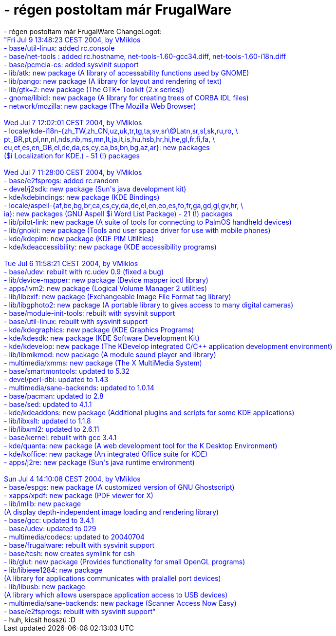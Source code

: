 = - régen postoltam már FrugalWare

:slug: regen_postoltam_mar_frugalware
:category: regi
:tags: hu
:date: 2004-07-09T14:05:41Z
++++
- régen postoltam már FrugalWare ChangeLogot:<br><font color=blue>"Fri Jul  9 13:48:23 CEST 2004, by VMiklos<br>- base/util-linux: added rc.console<br>- base/net-tools : added rc.hostname, net-tools-1.60-gcc34.diff, net-tools-1.60-i18n.diff<br>- base/pcmcia-cs: added sysvinit support<br>- lib/atk: new package (A library of accessability functions used by GNOME)<br>- lib/pango: new package (A library for layout and rendering of text)<br>- lib/gtk+2: new package (The GTK+ Toolkit (2.x series))<br>- gnome/libidl: new package (A library for creating trees of CORBA IDL files)<br>- network/mozilla: new package (The Mozilla Web Browser)<br><br>Wed Jul  7 12:02:01 CEST 2004, by VMiklos<br>- locale/kde-i18n-{zh_TW,zh_CN,uz,uk,tr,tg,ta,sv,sr\@Latn,sr,sl,sk,ru,ro, \<br>  pt_BR,pt,pl,nn,nl,nds,nb,ms,mn,lt,ja,it,is,hu,hsb,hr,hi,he,gl,fr,fi,fa, \<br>  eu,et,es,en_GB,el,de,da,cs,cy,ca,bs,bn,bg,az,ar}: new packages<br>  ($i Localization for KDE.) - 51 (!) packages<br><br>Wed Jul  7 11:28:00 CEST 2004, by VMiklos<br>- base/e2fsprogs: added rc.random<br>- devel/j2sdk: new package (Sun's java development kit)<br>- kde/kdebindings: new package (KDE Bindings)<br>- locale/aspell-{af,be,bg,br,ca,cs,cy,da,de,el,en,eo,es,fo,fr,ga,gd,gl,gv,hr, \<br>           ia}: new packages (GNU Aspell $i Word List Package) - 21 (!) packages<br>- lib/pilot-link: new package (A suite of tools for connecting to PalmOS handheld devices)<br>- lib/gnokii: new package (Tools and user space driver for use with mobile phones)<br>- kde/kdepim: new package (KDE PIM Utilities)<br>- kde/kdeaccessibility: new package (KDE accessibility programs)<br><br>Tue Jul  6 11:58:21 CEST 2004, by VMiklos<br>- base/udev: rebuilt with rc.udev 0.9 (fixed a bug)<br>- lib/device-mapper: new package (Device mapper ioctl library)<br>- apps/lvm2: new package (Logical Volume Manager 2 utilities)<br>- lib/libexif: new package (Exchangeable Image File Format tag library)<br>- lib/libgphoto2: new package (A portable library to gives access to many digital cameras)<br>- base/module-init-tools: rebuilt with sysvinit support<br>- base/util-linux: rebuilt with sysvinit support<br>- kde/kdegraphics: new package (KDE Graphics Programs)<br>- kde/kdesdk: new package (KDE Software Development Kit)<br>- kde/kdevelop: new package (The KDevelop integrated C/C++ application development environment)<br>- lib/libmikmod: new package (A module sound player and library)<br>- multimedia/xmms: new package (The X MultiMedia System)<br>- base/smartmontools: updated to 5.32<br>- devel/perl-dbi: updated to 1.43<br>- multimedia/sane-backends: updated to 1.0.14<br>- base/pacman: updated to 2.8<br>- base/sed: updated to 4.1.1<br>- kde/kdeaddons: new package (Additional plugins and scripts for some KDE applications)<br>- lib/libxslt: updated to 1.1.8<br>- lib/libxml2: updated to 2.6.11<br>- base/kernel: rebuilt with gcc 3.4.1<br>- kde/quanta: new package (A web development tool for the K Desktop Environment)<br>- kde/koffice: new package (An integrated Office suite for KDE)<br>- apps/j2re: new package (Sun's java runtime environment)<br><br>Sun Jul  4 14:10:08 CEST 2004, by VMiklos<br>- base/espgs: new package (A customized version of GNU Ghostscript)<br>- xapps/xpdf: new package (PDF viewer for X)<br>- lib/imlib: new package<br>             (A display depth-independent image loading and rendering library)<br>- base/gcc: updated to 3.4.1<br>- base/udev: updated to 029<br>- multimedia/codecs: updated to 20040704<br>- base/frugalware: rebuilt with sysvinit support<br>- base/tcsh: now creates symlink for csh<br>- lib/glut: new package (Provides functionality for small OpenGL programs)<br>- lib/libieee1284: new package<br>           (A library for applications communicates with pralallel port devices)<br>- lib/libusb: new package<br>            (A library which allows userspace application access to USB devices)<br>- multimedia/sane-backends: new package (Scanner Access Now Easy)<br>- base/e2fsprogs: rebuilt with sysvinit support"</font><br>- huh, kicsit hosszú :D<br>
++++
